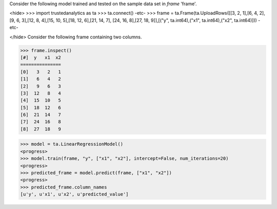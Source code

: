 Consider the following model trained and tested on the sample data set in *frame* 'frame'.

<hide>
>>> import trustedanalytics as ta
>>> ta.connect()
-etc-
>>> frame = ta.Frame(ta.UploadRows([[3, 2, 1],[6, 4, 2],[9, 6, 3],[12, 8, 4],[15, 10, 5],[18, 12, 6],[21, 14, 7], [24, 16, 8],[27, 18, 9]],[("y", ta.int64),("x1", ta.int64),("x2", ta.int64)]))
-etc-

</hide>
Consider the following frame containing two columns.

>>> frame.inspect()
[#]  y   x1  x2
===============
[0]   3   2   1
[1]   6   4   2
[2]   9   6   3
[3]  12   8   4
[4]  15  10   5
[5]  18  12   6
[6]  21  14   7
[7]  24  16   8
[8]  27  18   9

>>> model = ta.LinearRegressionModel()
<progress>
>>> model.train(frame, "y", ["x1", "x2"], intercept=False, num_iterations=20)
<progress>
>>> predicted_frame = model.predict(frame, ["x1", "x2"])
<progress>
>>> predicted_frame.column_names
[u'y', u'x1', u'x2', u'predicted_value']
